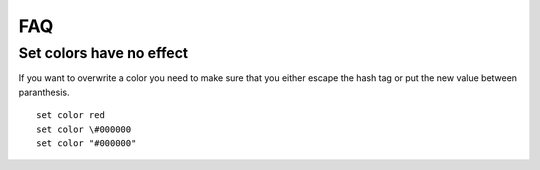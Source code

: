 FAQ
===

Set colors have no effect
-------------------------

If you want to overwrite a color you need to make sure that you either escape
the hash tag or put the new value between paranthesis.

::

  set color red
  set color \#000000
  set color "#000000"
